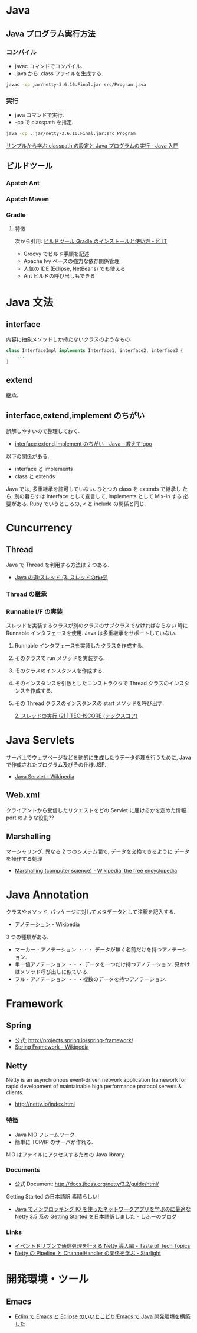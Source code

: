 #+OPTIONS: toc:nil
* Java
** Java プログラム実行方法
*** コンパイル
    - javac コマンドでコンパイル.
    - .java から .class ファイルを生成する.

#+begin_src bash
javac -cp jar/netty-3.6.10.Final.jar src/Program.java
#+end_src

*** 実行
    - java コマンドで実行.
    - -cp で classpath を指定.

#+begin_src bash
java -cp .:jar/netty-3.6.10.Final.jar:src Program
#+end_src

    [[http://www.syboos.jp/java/doc/java-classpath-and-execute-by-sample.html][サンプルから学ぶ classpath の設定と Java プログラムの実行 - Java 入門]]

** ビルドツール
*** Apatch Ant
*** Apatch Maven
*** Gradle
**** 特徴
    次から引用: [[http://www.atmarkit.co.jp/ait/articles/1403/14/news034.html][ビルドツール Gradle のインストールと使い方 - ＠ IT]]

    - Groovy でビルド手順を記述
    - Apache Ivy ベースの強力な依存関係管理
    - 人気の IDE (Eclipse, NetBeans) でも使える
    - Ant ビルドの呼び出しもできる

* Java 文法
** interface
   内容に抽象メソッドしか持たないクラスのようなもの.

#+begin_src java
class InterfaceImpl implements Interface1, interface2, interface3 {
	...
}
#+end_src

** extend
   継承.

** interface,extend,implement のちがい
   誤解しやすいので整理しておく.

   - [[http://oshiete.goo.ne.jp/qa/111300.html][interface,extend,implement のちがい - Java - 教えて!goo]]

   以下の関係がある.

   - interface  と  implements
   - class  と extends

   Java では, 多重継承を許可していない. ひとつの class を extends で継承し
   たら, 別の暮らすは interface として宣言して, implements として Mix-in
   する 必要がある. Ruby でいうところの, < と include の関係と同じ.

* Cuncurrency 
** Thread
   Java で Thread を利用する方法は 2 つある.

   - [[http://www.javaroad.jp/java_thread3.htm][Java の道:スレッド (3. スレッドの作成)]]

*** Thread の継承
*** Runnable I/F の実装
    スレッドを実装するクラスが別のクラスのサブクラスでなければならない
    時に Runnable インタフェースを使用. Java は多重継承をサポートしていない.

1. Runnable インタフェースを実装したクラスを作成する.
2. そのクラスで run メソッドを実装する.
3. そのクラスのインスタンスを作成する.
4. そのインスタンスを引数としたコンストラクタで Thread クラスのインスタンスを作成する.
5. その Thread クラスのインスタンスの start メソッドを呼び出す.

    [[http://www.techscore.com/tech/Java/JavaSE/Thread/2-2/][2. スレッドの実行 (2) | TECHSCORE (テックスコア)]]
  
* Java Servlets
  サーバ上でウェブページなどを動的に生成したりデータ処理を行うために,
  Java で作成されたプログラム及びその仕様.JSP.

  - [[http://ja.wikipedia.org/wiki/Java_Servlet][Java Servlet - Wikipedia]]

** Web.xml
   クライアントから受信したリクエストをどの Servlet に届けるかを定めた情報.
   port のような役割??

** Marshalling
   マーシャリング. 異なる 2 つのシステム間で, データを交換できるように
   データを操作する処理

   - [[http://en.wikipedia.org/wiki/Marshalling_(computer_science)][Marshalling (computer science) - Wikipedia, the free encyclopedia]]

* Java Annotation
  クラスやメソッド, パッケージに対してメタデータとして注釈を記入する.

  - [[http://ja.wikipedia.org/wiki/%E3%82%A2%E3%83%8E%E3%83%86%E3%83%BC%E3%82%B7%E3%83%A7%E3%83%B3][アノテーション - Wikipedia]]

  3 つの種類がある.

  - マーカー・アノテーション ・・・ データが無く名前だけを持つアノテーション.
  - 単一値アノテーション ・・・ データを一つだけ持つアノテーション. 見かけはメソッド呼び出しに似ている.
  - フル・アノテーション ・・・複数のデータを持つアノテーション.
* Framework
** Spring
   - 公式; http://projects.spring.io/spring-framework/
   - [[http://ja.wikipedia.org/wiki/Spring_Framework][Spring Framework - Wikipedia]]

** Netty
   Netty is an asynchronous event-driven network application framework
   for rapid development of maintainable high performance protocol servers & clients. 

   - http://netty.io/index.html

*** 特徴
   - Java NIO フレームワーク.
   - 簡単に TCP/IP のサーバが作れる.

   NIO はファイルにアクセスするための Java library.

*** Documents
    - 公式 Document: http://docs.jboss.org/netty/3.2/guide/html/

    Getting Started の日本語訳.素晴らしい!

    - [[http://d.hatena.ne.jp/sifue/20121013/1350140603#][Java でノンブロッキング IO を使ったネットワークアプリを学ぶのに最適な Netty 3.5 系の Getting Started を日本語訳しました - しふーのブログ]]

*** Links
    - [[http://acro-engineer.hatenablog.com/entry/20130321/1363881318][イベントドリブンで通信処理を行える Netty 導入編 - Taste of Tech Topics]]
    - [[http://d.hatena.ne.jp/Kazuhira/20120325/1332675858#][Netty の Pipeline と ChannelHandler の関係を学ぶ - Starlight]]

* 開発環境・ツール
** Emacs
 - [[http://futurismo.biz/archives/2462][Eclim で Emacs と Eclipse のいいとこどり!Emacs で Java 開発環境を構築した]]
